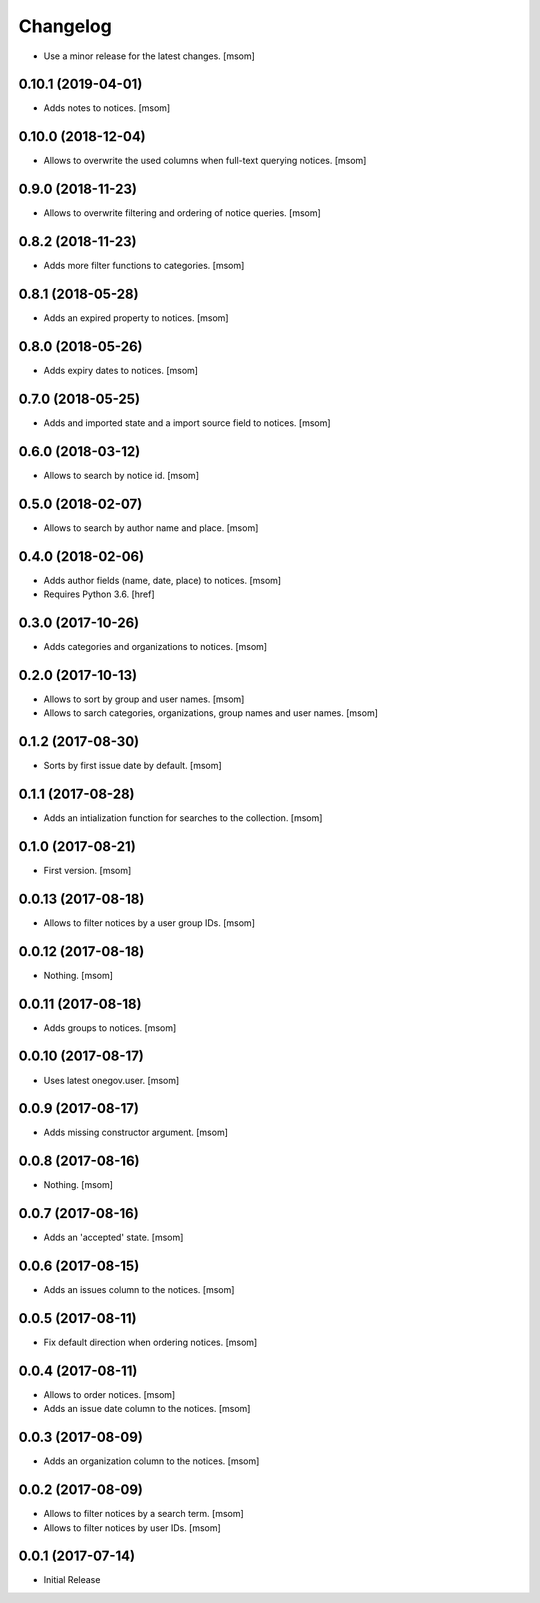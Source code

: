 Changelog
---------

- Use a minor release for the latest changes.
  [msom]

0.10.1 (2019-04-01)
~~~~~~~~~~~~~~~~~~~

- Adds notes to notices.
  [msom]

0.10.0 (2018-12-04)
~~~~~~~~~~~~~~~~~~~

- Allows to overwrite the used columns when full-text querying notices.
  [msom]

0.9.0 (2018-11-23)
~~~~~~~~~~~~~~~~~~~

- Allows to overwrite filtering and ordering of notice queries.
  [msom]

0.8.2 (2018-11-23)
~~~~~~~~~~~~~~~~~~~

- Adds more filter functions to categories.
  [msom]

0.8.1 (2018-05-28)
~~~~~~~~~~~~~~~~~~~

- Adds an expired property to notices.
  [msom]

0.8.0 (2018-05-26)
~~~~~~~~~~~~~~~~~~~

- Adds expiry dates to notices.
  [msom]

0.7.0 (2018-05-25)
~~~~~~~~~~~~~~~~~~~

- Adds and imported state and a import source field to notices.
  [msom]

0.6.0 (2018-03-12)
~~~~~~~~~~~~~~~~~~~

- Allows to search by notice id.
  [msom]

0.5.0 (2018-02-07)
~~~~~~~~~~~~~~~~~~~

- Allows to search by author name and place.
  [msom]

0.4.0 (2018-02-06)
~~~~~~~~~~~~~~~~~~~

- Adds author fields (name, date, place) to notices.
  [msom]

- Requires Python 3.6.
  [href]

0.3.0 (2017-10-26)
~~~~~~~~~~~~~~~~~~~

- Adds categories and organizations to notices.
  [msom]

0.2.0 (2017-10-13)
~~~~~~~~~~~~~~~~~~~

- Allows to sort by group and user names.
  [msom]

- Allows to sarch categories, organizations, group names and user names.
  [msom]

0.1.2 (2017-08-30)
~~~~~~~~~~~~~~~~~~~

- Sorts by first issue date by default.
  [msom]

0.1.1 (2017-08-28)
~~~~~~~~~~~~~~~~~~~

- Adds an intialization function for searches to the collection.
  [msom]

0.1.0 (2017-08-21)
~~~~~~~~~~~~~~~~~~~

- First version.
  [msom]

0.0.13 (2017-08-18)
~~~~~~~~~~~~~~~~~~~

- Allows to filter notices by a user group IDs.
  [msom]

0.0.12 (2017-08-18)
~~~~~~~~~~~~~~~~~~~

- Nothing.
  [msom]

0.0.11 (2017-08-18)
~~~~~~~~~~~~~~~~~~~

- Adds groups to notices.
  [msom]

0.0.10 (2017-08-17)
~~~~~~~~~~~~~~~~~~~

- Uses latest onegov.user.
  [msom]

0.0.9 (2017-08-17)
~~~~~~~~~~~~~~~~~~~

- Adds missing constructor argument.
  [msom]

0.0.8 (2017-08-16)
~~~~~~~~~~~~~~~~~~~

- Nothing.
  [msom]

0.0.7 (2017-08-16)
~~~~~~~~~~~~~~~~~~~

- Adds an 'accepted' state.
  [msom]

0.0.6 (2017-08-15)
~~~~~~~~~~~~~~~~~~~

- Adds an issues column to the notices.
  [msom]

0.0.5 (2017-08-11)
~~~~~~~~~~~~~~~~~~~

- Fix default direction when ordering notices.
  [msom]

0.0.4 (2017-08-11)
~~~~~~~~~~~~~~~~~~~

- Allows to order notices.
  [msom]

- Adds an issue date column to the notices.
  [msom]

0.0.3 (2017-08-09)
~~~~~~~~~~~~~~~~~~~

- Adds an organization column to the notices.
  [msom]

0.0.2 (2017-08-09)
~~~~~~~~~~~~~~~~~~~

- Allows to filter notices by a search term.
  [msom]

- Allows to filter notices by user IDs.
  [msom]

0.0.1 (2017-07-14)
~~~~~~~~~~~~~~~~~~

- Initial Release
